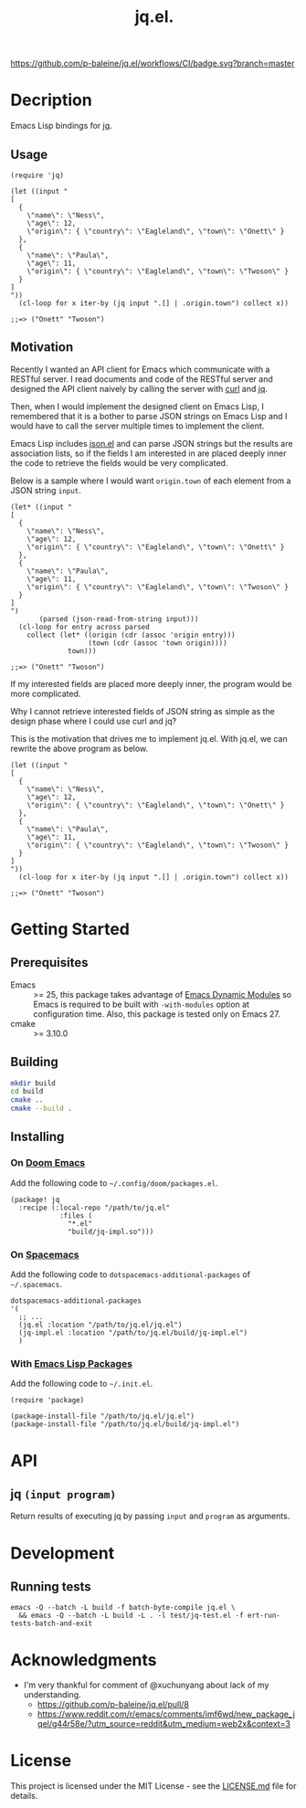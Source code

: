 #+TITLE: jq.el.

[[https://github.com/p-baleine/jq.el/workflows/CI/badge.svg?branch=master]]

* Decription
Emacs Lisp bindings for [[https://stedolan.github.io/jq/][jq]].

** Usage
#+begin_src elisp
(require 'jq)

(let ((input "
[
  {
    \"name\": \"Ness\",
    \"age\": 12,
    \"origin\": { \"country\": \"Eagleland\", \"town\": \"Onett\" }
  },
  {
    \"name\": \"Paula\",
    \"age\": 11,
    \"origin\": { \"country\": \"Eagleland\", \"town\": \"Twoson\" }
  }
]
"))
  (cl-loop for x iter-by (jq input ".[] | .origin.town") collect x))

;;=> ("Onett" "Twoson")
#+end_src

** Motivation
Recently I wanted an API client for Emacs which communicate with a RESTful server. I read documents and code of the RESTful server and designed the API client naively by calling the server with [[https://curl.haxx.se/][curl]] and [[https://stedolan.github.io/jq/][jq]].

Then, when I would implement the designed client on Emacs Lisp, I remembered that it is a bother to parse JSON strings on Emacs Lisp and I would have to call the server multiple times to implement the client.

Emacs Lisp includes [[https://github.com/emacs-mirror/emacs/blob/master/lisp/json.el][json.el]] and can parse JSON strings but the results are association lists, so if the fields I am interested in are placed deeply inner the code to retrieve the fields would be very complicated.

Below is a sample where I would want =origin.town= of each element from a JSON string =input=.

#+begin_src elisp
(let* ((input "
[
  {
    \"name\": \"Ness\",
    \"age\": 12,
    \"origin\": { \"country\": \"Eagleland\", \"town\": \"Onett\" }
  },
  {
    \"name\": \"Paula\",
    \"age\": 11,
    \"origin\": { \"country\": \"Eagleland\", \"town\": \"Twoson\" }
  }
]
")
       (parsed (json-read-from-string input)))
  (cl-loop for entry across parsed
    collect (let* ((origin (cdr (assoc 'origin entry)))
                   (town (cdr (assoc 'town origin))))
              town)))

;;=> ("Onett" "Twoson")
#+end_src

If my interested fields are placed more deeply inner, the program would be more complicated.

Why I cannot retrieve interested fields of JSON string as simple as the design phase where I could use curl and jq?

This is the motivation that drives me to implement jq.el. With jq.el, we can rewrite the above program as below.

#+begin_src elisp
(let ((input "
[
  {
    \"name\": \"Ness\",
    \"age\": 12,
    \"origin\": { \"country\": \"Eagleland\", \"town\": \"Onett\" }
  },
  {
    \"name\": \"Paula\",
    \"age\": 11,
    \"origin\": { \"country\": \"Eagleland\", \"town\": \"Twoson\" }
  }
]
"))
  (cl-loop for x iter-by (jq input ".[] | .origin.town") collect x))

;;=> ("Onett" "Twoson")
#+end_src

* Getting Started
** Prerequisites
- Emacs :: >= 25, this package takes advantage of [[https://www.gnu.org/software/emacs/manual/html_node/elisp/Dynamic-Modules.html#Dynamic-Modules][Emacs Dynamic Modules]] so Emacs is required to be built with =-with-modules= option at configuration time. Also, this package is tested only on Emacs 27.
- cmake :: >= 3.10.0

** Building
#+begin_src sh
mkdir build
cd build
cmake ..
cmake --build .
#+end_src

** Installing
*** On [[https://github.com/hlissner/doom-emacs][Doom Emacs]]
Add the following code to =~/.config/doom/packages.el=.

#+begin_src elisp
(package! jq
  :recipe (:local-repo "/path/to/jq.el"
            :files (
              "*.el"
              "build/jq-impl.so")))
#+end_src

*** On [[https://www.spacemacs.org/][Spacemacs]]
Add the following code to =dotspacemacs-additional-packages= of =~/.spacemacs=.

#+begin_src elisp
   dotspacemacs-additional-packages
   '(
     ;; ...
     (jq.el :location "/path/to/jq.el/jq.el")
     (jq-impl.el :location "/path/to/jq.el/build/jq-impl.el")
     )
#+end_src

*** With [[https://www.gnu.org/software/emacs/manual/html_node/emacs/Packages.html#Packages][Emacs Lisp Packages]]
Add the following code to =~/.init.el=.

#+begin_src elisp
(require 'package)

(package-install-file "/path/to/jq.el/jq.el")
(package-install-file "/path/to/jq.el/build/jq-impl.el")
#+end_src

* API
** jq =(input program)=
Return results of executing jq by passing =input= and =program= as arguments.

* Development
** Running tests
#+begin_src
emacs -Q --batch -L build -f batch-byte-compile jq.el \
  && emacs -Q --batch -L build -L . -l test/jq-test.el -f ert-run-tests-batch-and-exit
#+end_src

* Acknowledgments
- I'm very thankful for comment of @xuchunyang about lack of my understanding.
  - https://github.com/p-baleine/jq.el/pull/8
  - https://www.reddit.com/r/emacs/comments/imf6wd/new_package_jqel/g44r58e/?utm_source=reddit&utm_medium=web2x&context=3

* License
This project is licensed under the MIT License - see the [[./LICENSE.md][LICENSE.md]] file for details.
